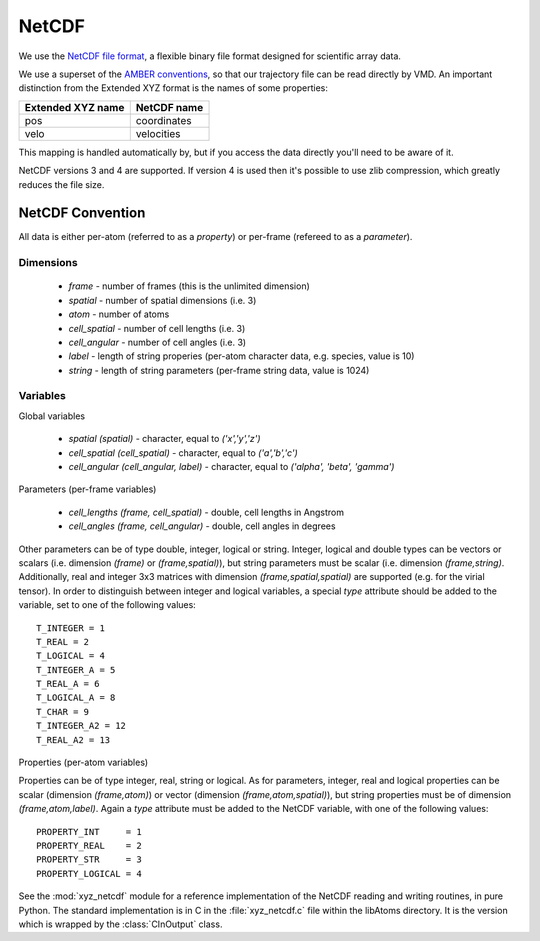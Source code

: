 .. HQ XXXXXXXXXXXXXXXXXXXXXXXXXXXXXXXXXXXXXXXXXXXXXXXXXXXXXXXXXXXXXXXXXXXXXXXXXXXX
.. HQ X
.. HQ X   quippy: Python interface to QUIP atomistic simulation library
.. HQ X
.. HQ X   Copyright James Kermode 2010
.. HQ X
.. HQ X   These portions of the source code are released under the GNU General
.. HQ X   Public License, version 2, http://www.gnu.org/copyleft/gpl.html
.. HQ X
.. HQ X   If you would like to license the source code under different terms,
.. HQ X   please contact James Kermode, james.kermode@gmail.com
.. HQ X
.. HQ X   When using this software, please cite the following reference:
.. HQ X
.. HQ X   http://www.jrkermode.co.uk/quippy
.. HQ X
.. HQ XXXXXXXXXXXXXXXXXXXXXXXXXXXXXXXXXXXXXXXXXXXXXXXXXXXXXXXXXXXXXXXXXXXXXXXXXXXX

NetCDF
======

We use the `NetCDF file format
<http://www.unidata.ucar.edu/software/netcdf/>`_, a flexible binary
file format designed for scientific array data. 

We use a superset of the `AMBER conventions
<http://amber.scripps.edu/netcdf/nctraj.html>`_, so that our
trajectory file can be read directly by VMD. An important distinction
from the Extended XYZ format is the names of some properties:

+---------------------+----------------------+
| Extended XYZ name   | NetCDF name          |
+=====================+======================+
| pos                 | coordinates          |
+---------------------+----------------------+
| velo                | velocities           |
+---------------------+----------------------+

This mapping is handled automatically by, but if you access the data
directly you'll need to be aware of it.

NetCDF versions 3 and 4 are supported. If version 4 is used then it's
possible to use zlib compression, which greatly reduces the file size.

NetCDF Convention
-----------------

All data is either per-atom (referred to as a `property`) or per-frame (refereed to as a `parameter`).

Dimensions
^^^^^^^^^^
 * `frame` - number of frames (this is the unlimited dimension)
 * `spatial` - number of spatial dimensions (i.e. 3)
 * `atom` - number of atoms
 * `cell_spatial` - number of cell lengths (i.e. 3)
 * `cell_angular` - number of cell angles (i.e. 3)
 * `label` - length of string properies (per-atom character data, e.g. species, value is 10)
 * `string` - length of string parameters (per-frame string data, value is 1024)

Variables
^^^^^^^^^

Global variables

  * `spatial (spatial)` - character, equal to `('x','y','z')`
  * `cell_spatial (cell_spatial)` - character, equal to `('a','b','c')`
  * `cell_angular (cell_angular, label)` - character, equal to `('alpha', 'beta', 'gamma')`

Parameters (per-frame variables)
  
 * `cell_lengths (frame, cell_spatial)` - double, cell lengths in Angstrom
 * `cell_angles (frame, cell_angular)` - double, cell angles in degrees

Other parameters can be of type double, integer, logical or
string. Integer, logical and double types can be vectors or scalars
(i.e. dimension `(frame)` or `(frame,spatial)`), but string parameters
must be scalar (i.e. dimension `(frame,string)`. Additionally, real and
integer 3x3 matrices with dimension `(frame,spatial,spatial)` are
supported (e.g. for the virial tensor). In order to distinguish
between integer and logical variables, a special `type` attribute
should be added to the variable, set to one of the following values::

  T_INTEGER = 1
  T_REAL = 2
  T_LOGICAL = 4 
  T_INTEGER_A = 5
  T_REAL_A = 6
  T_LOGICAL_A = 8
  T_CHAR = 9
  T_INTEGER_A2 = 12
  T_REAL_A2 = 13

Properties (per-atom variables)

Properties can be of type integer, real, string or logical. As for parameters,
integer, real and logical properties can be scalar
(dimension `(frame,atom)`) or vector (dimension `(frame,atom,spatial)`), but
string properties must be of dimension `(frame,atom,label)`. Again a `type`
attribute must be added to the NetCDF variable, with one of the following values::

  PROPERTY_INT     = 1
  PROPERTY_REAL    = 2
  PROPERTY_STR     = 3
  PROPERTY_LOGICAL = 4

See the :mod:`xyz_netcdf` module for a reference implementation of the
NetCDF reading and writing routines, in pure Python. The standard
implementation is in C in the :file:`xyz_netcdf.c` file within the
libAtoms directory. It is the version which is wrapped by the
:class:`CInOutput` class.
